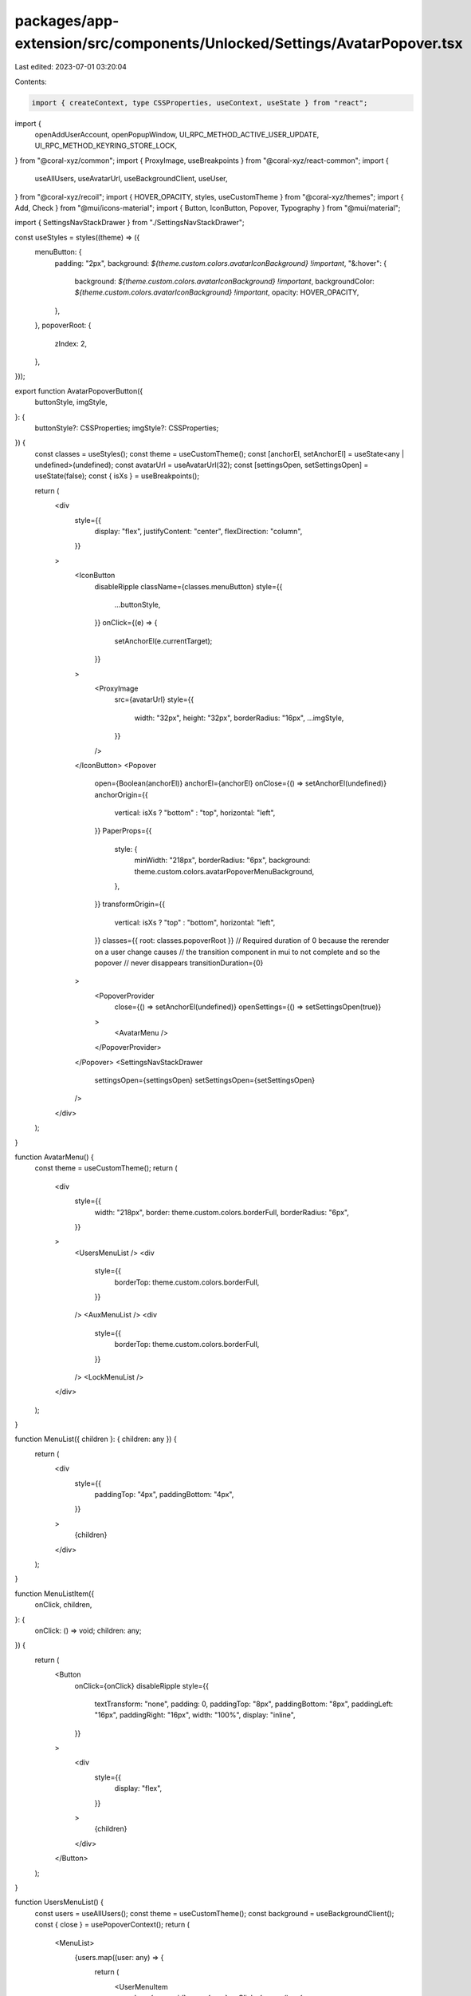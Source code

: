 packages/app-extension/src/components/Unlocked/Settings/AvatarPopover.tsx
=========================================================================

Last edited: 2023-07-01 03:20:04

Contents:

.. code-block:: tsx

    import { createContext, type CSSProperties, useContext, useState } from "react";
import {
  openAddUserAccount,
  openPopupWindow,
  UI_RPC_METHOD_ACTIVE_USER_UPDATE,
  UI_RPC_METHOD_KEYRING_STORE_LOCK,
} from "@coral-xyz/common";
import { ProxyImage, useBreakpoints } from "@coral-xyz/react-common";
import {
  useAllUsers,
  useAvatarUrl,
  useBackgroundClient,
  useUser,
} from "@coral-xyz/recoil";
import { HOVER_OPACITY, styles, useCustomTheme } from "@coral-xyz/themes";
import { Add, Check } from "@mui/icons-material";
import { Button, IconButton, Popover, Typography } from "@mui/material";

import { SettingsNavStackDrawer } from "./SettingsNavStackDrawer";

const useStyles = styles((theme) => ({
  menuButton: {
    padding: "2px",
    background: `${theme.custom.colors.avatarIconBackground} !important`,
    "&:hover": {
      background: `${theme.custom.colors.avatarIconBackground} !important`,
      backgroundColor: `${theme.custom.colors.avatarIconBackground} !important`,
      opacity: HOVER_OPACITY,
    },
  },
  popoverRoot: {
    zIndex: 2,
  },
}));

export function AvatarPopoverButton({
  buttonStyle,
  imgStyle,
}: {
  buttonStyle?: CSSProperties;
  imgStyle?: CSSProperties;
}) {
  const classes = useStyles();
  const theme = useCustomTheme();
  const [anchorEl, setAnchorEl] = useState<any | undefined>(undefined);
  const avatarUrl = useAvatarUrl(32);
  const [settingsOpen, setSettingsOpen] = useState(false);
  const { isXs } = useBreakpoints();

  return (
    <div
      style={{
        display: "flex",
        justifyContent: "center",
        flexDirection: "column",
      }}
    >
      <IconButton
        disableRipple
        className={classes.menuButton}
        style={{
          ...buttonStyle,
        }}
        onClick={(e) => {
          setAnchorEl(e.currentTarget);
        }}
      >
        <ProxyImage
          src={avatarUrl}
          style={{
            width: "32px",
            height: "32px",
            borderRadius: "16px",
            ...imgStyle,
          }}
        />
      </IconButton>
      <Popover
        open={Boolean(anchorEl)}
        anchorEl={anchorEl}
        onClose={() => setAnchorEl(undefined)}
        anchorOrigin={{
          vertical: isXs ? "bottom" : "top",
          horizontal: "left",
        }}
        PaperProps={{
          style: {
            minWidth: "218px",
            borderRadius: "6px",
            background: theme.custom.colors.avatarPopoverMenuBackground,
          },
        }}
        transformOrigin={{
          vertical: isXs ? "top" : "bottom",
          horizontal: "left",
        }}
        classes={{ root: classes.popoverRoot }}
        // Required duration of 0 because the rerender on a user change causes
        // the transition component in mui to not complete and so the popover
        // never disappears
        transitionDuration={0}
      >
        <PopoverProvider
          close={() => setAnchorEl(undefined)}
          openSettings={() => setSettingsOpen(true)}
        >
          <AvatarMenu />
        </PopoverProvider>
      </Popover>
      <SettingsNavStackDrawer
        settingsOpen={settingsOpen}
        setSettingsOpen={setSettingsOpen}
      />
    </div>
  );
}

function AvatarMenu() {
  const theme = useCustomTheme();
  return (
    <div
      style={{
        width: "218px",
        border: theme.custom.colors.borderFull,
        borderRadius: "6px",
      }}
    >
      <UsersMenuList />
      <div
        style={{
          borderTop: theme.custom.colors.borderFull,
        }}
      />
      <AuxMenuList />
      <div
        style={{
          borderTop: theme.custom.colors.borderFull,
        }}
      />
      <LockMenuList />
    </div>
  );
}

function MenuList({ children }: { children: any }) {
  return (
    <div
      style={{
        paddingTop: "4px",
        paddingBottom: "4px",
      }}
    >
      {children}
    </div>
  );
}

function MenuListItem({
  onClick,
  children,
}: {
  onClick: () => void;
  children: any;
}) {
  return (
    <Button
      onClick={onClick}
      disableRipple
      style={{
        textTransform: "none",
        padding: 0,
        paddingTop: "8px",
        paddingBottom: "8px",
        paddingLeft: "16px",
        paddingRight: "16px",
        width: "100%",
        display: "inline",
      }}
    >
      <div
        style={{
          display: "flex",
        }}
      >
        {children}
      </div>
    </Button>
  );
}

function UsersMenuList() {
  const users = useAllUsers();
  const theme = useCustomTheme();
  const background = useBackgroundClient();
  const { close } = usePopoverContext();
  return (
    <MenuList>
      {users.map((user: any) => {
        return (
          <UserMenuItem
            key={user.uuid}
            user={user}
            onClick={async () => {
              close();
              await background.request({
                method: UI_RPC_METHOD_ACTIVE_USER_UPDATE,
                params: [user.uuid],
              });
            }}
          />
        );
      })}
      <MenuListItem
        onClick={() => {
          close();
          openAddUserAccount();
        }}
      >
        <div
          style={{
            display: "flex",
            justifyContent: "center",
            flexDirection: "column",
            marginRight: "4px",
          }}
        >
          <Add
            style={{
              fontSize: "14px",
              color: theme.custom.colors.secondary,
            }}
          />
        </div>
        <Typography
          style={{
            fontSize: 14,
            color: theme.custom.colors.secondary,
          }}
        >
          Add Account
        </Typography>
      </MenuListItem>
    </MenuList>
  );
}

function AuxMenuList() {
  const theme = useCustomTheme();
  const { openSettings } = usePopoverContext();
  return (
    <MenuList>
      <MenuListItem
        onClick={() => {
          openSettings();
        }}
      >
        <Typography
          style={{
            display: "flex",
            flexDirection: "column",
            justifyContent: "center",
            color: theme.custom.colors.fontColor,
            fontSize: "14px",
          }}
        >
          Settings
        </Typography>
      </MenuListItem>
      <MenuListItem
        onClick={async () => {
          await openPopupWindow("popup.html");
          window.close();
        }}
      >
        <div
          style={{
            width: "100%",
            display: "flex",
            justifyContent: "space-between",
          }}
        >
          <Typography
            style={{
              display: "flex",
              flexDirection: "column",
              justifyContent: "center",
              color: theme.custom.colors.fontColor,
              fontSize: "14px",
            }}
          >
            Pop Window
          </Typography>
          <Typography
            style={{
              display: "flex",
              flexDirection: "column",
              justifyContent: "center",
              color: theme.custom.colors.secondary,
              fontSize: "14px",
            }}
          >
            Ctrl + G
          </Typography>
        </div>
      </MenuListItem>
    </MenuList>
  );
}

function LockMenuList() {
  const theme = useCustomTheme();
  const background = useBackgroundClient();
  return (
    <MenuList>
      <MenuListItem
        onClick={() => {
          background
            .request({
              method: UI_RPC_METHOD_KEYRING_STORE_LOCK,
              params: [],
            })
            .catch(console.error);
        }}
      >
        <Typography
          style={{
            display: "flex",
            flexDirection: "column",
            justifyContent: "center",
            color: theme.custom.colors.fontColor,
            fontSize: "14px",
          }}
        >
          Lock
        </Typography>
      </MenuListItem>
    </MenuList>
  );
}

function UserMenuItem({ user, onClick }: { user: any; onClick: () => void }) {
  const theme = useCustomTheme();
  const currentUser = useUser();
  const avatarUrl = useAvatarUrl(undefined, user.username);
  const isCurrentUser = user.uuid === currentUser.uuid;

  return (
    <MenuListItem onClick={onClick}>
      <div
        style={{
          display: "flex",
          justifyContent: "space-between",
          width: "100%",
        }}
      >
        <div
          style={{
            display: "flex",
          }}
        >
          <div
            style={{
              display: "flex",
              flexDirection: "column",
              justifyContent: "center",
            }}
          >
            <ProxyImage
              src={avatarUrl}
              style={{
                width: "20px",
                height: "20px",
                borderRadius: "50%",
              }}
            />
          </div>
          <Typography
            style={{
              marginLeft: "8px",
              display: "flex",
              flexDirection: "column",
              justifyContent: "center",
              color: theme.custom.colors.fontColor,
              fontSize: "14px",
            }}
          >
            @{user.username}
          </Typography>
        </div>
        {isCurrentUser ? (
          <div
            style={{
              display: "flex",
              justifyContent: "center",
              flexDirection: "column",
            }}
          >
            <Check
              style={{
                width: "20px",
                height: "20px",
                opacity: 0.8,
                color: theme.custom.colors.fontColor,
              }}
            />
          </div>
        ) : null}
      </div>
    </MenuListItem>
  );
}

type PopoverContext = {
  close: () => void;
  openSettings: () => void;
};
const _PopoverContext = createContext<PopoverContext | null>(null);

function PopoverProvider({ children, close, openSettings }: any) {
  return (
    <_PopoverContext.Provider
      value={{
        close,
        openSettings,
      }}
    >
      {children}
    </_PopoverContext.Provider>
  );
}

function usePopoverContext(): PopoverContext {
  const ctx = useContext(_PopoverContext);
  if (ctx === null) {
    throw new Error("Context not available");
  }
  return ctx;
}


